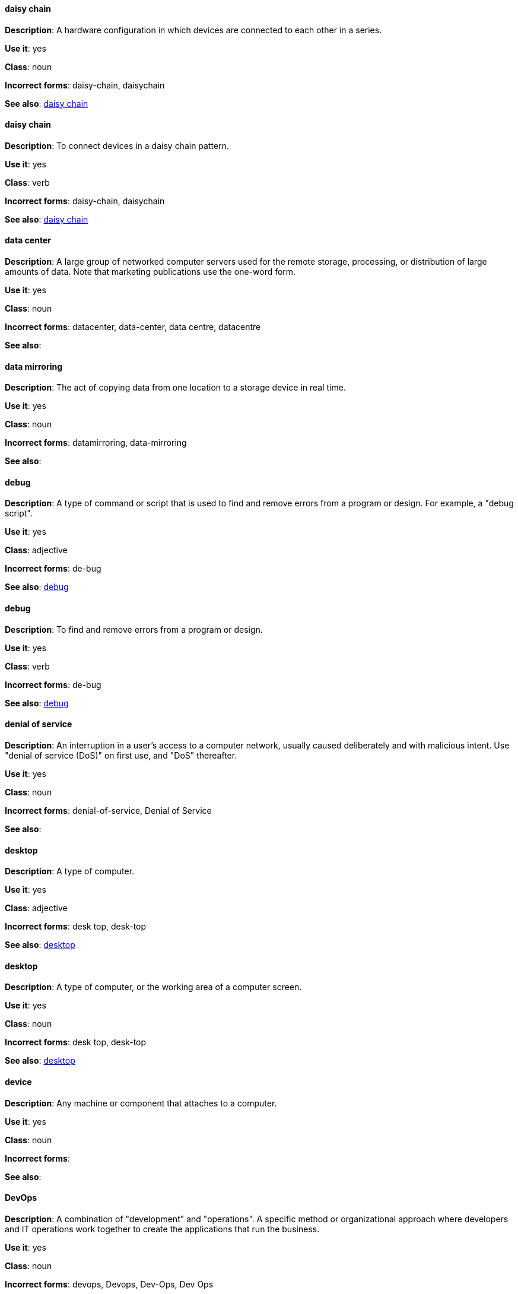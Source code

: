 [discrete]
==== daisy chain
[[daisy-chain-n]]
*Description*: A hardware configuration in which devices are connected to each other in a series.

*Use it*: yes

*Class*: noun

*Incorrect forms*: daisy-chain, daisychain

*See also*: xref:daisy-chain-verb[daisy chain]

[discrete]
==== daisy chain
[[daisy-chain-verb]]
*Description*: To connect devices in a daisy chain pattern.

*Use it*: yes

*Class*: verb

*Incorrect forms*: daisy-chain, daisychain

*See also*: xref:daisy-chain-n[daisy chain]

[discrete]
==== data center
[[data-center]]
*Description*: A large group of networked computer servers used for the remote storage, processing, or distribution of large amounts of data. Note that marketing publications use the one-word form.

*Use it*: yes

*Class*: noun

*Incorrect forms*: datacenter, data-center, data centre, datacentre

*See also*: 

[discrete]
==== data mirroring
[[data-mirroring]]
*Description*: The act of copying data from one location to a storage device in real time.

*Use it*: yes

*Class*: noun

*Incorrect forms*: datamirroring, data-mirroring

*See also*: 

[discrete]
==== debug
[[debug-adj]]
*Description*: A type of command or script that is used to find and remove errors from a program or design. For example, a "debug script".

*Use it*: yes

*Class*: adjective

*Incorrect forms*: de-bug

*See also*: xref:debug-verb[debug]

[discrete]
==== debug
[[debug-verb]]
*Description*: To find and remove errors from a program or design.

*Use it*: yes

*Class*: verb

*Incorrect forms*: de-bug

*See also*: xref:debug-adj[debug]

[discrete]
==== denial of service
[[denial-of-service]]
*Description*: An interruption in a user's access to a computer network, usually caused deliberately and with malicious intent. Use "denial of service (DoS)" on first use, and "DoS" thereafter.

*Use it*: yes

*Class*: noun

*Incorrect forms*: denial-of-service, Denial of Service

*See also*:

[discrete]
==== desktop
[[desktop-adj]]
*Description*: A type of computer.

*Use it*: yes

*Class*: adjective

*Incorrect forms*: desk top, desk-top

*See also*: xref:desktop-n[desktop]

[discrete]
==== desktop
[[desktop-n]]
*Description*: A type of computer, or the working area of a computer screen.

*Use it*: yes

*Class*: noun

*Incorrect forms*: desk top, desk-top

*See also*: xref:desktop-adj[desktop]

[discrete]
==== device
[[device]]
*Description*: Any machine or component that attaches to a computer.

*Use it*: yes

*Class*: noun

*Incorrect forms*:

*See also*:

[discrete]
==== DevOps
[[devops-n]]
*Description*: A combination of "development" and "operations". A specific method or organizational approach where developers and IT operations work together to create the applications that run the business. 

*Use it*: yes

*Class*: noun

*Incorrect forms*: devops, Devops, Dev-Ops, Dev Ops

*See also*:

[discrete]
==== different from
[[different]]
*Description*: Used when comparing two things. Use when the next part of the sentence is a noun or pronoun.

*Use it*: yes

*Class*: 

*Incorrect forms*: different than, different to

*See also*:

[discrete]
==== Disk Druid
[[disk-druid]]
*Description*: A partitioning tool incorporated into Red Hat Enterprise Linux.

*Use it*: yes

*Class*: noun

*Incorrect forms*: Disk druid, disk druid, diskdruid

*See also*: 

[discrete]
==== disk label
[[disk-label]]
*Description*: A record that contains information about the location of the partitions on a disk.

*Use it*: yes

*Class*: noun

*Incorrect forms*: disklabel, disk-label

*See also*:

[discrete]
==== DNS
[[dns]]
*Description*: Initialism of "Domain Name System" or "Domain Name Service", a service that translates domain names into IP addresses and vice versa.

*Use it*: yes

*Class*: noun

*Incorrect forms*: dns

*See also*:

[discrete]
==== domain name
[[domain-name]]
*Description*: A name that identifies one or more IP addresses. For example, "redhat.com".

*Use it*: yes

*Class*: noun

*Incorrect forms*: domainname, domain-name

*See also*:

[discrete]
==== downstream
[[downstream]]
*Description*: Data sent from a network service provider to a customer.

*Use it*: yes

*Class*: adjective

*Incorrect forms*: down-stream, down stream

*See also*:

[discrete]
==== download
[[download-n]]
*Description*: The act or process of downloading data.

*Use it*: yes

*Class*: noun

*Incorrect forms*: down-load, down load

*See also*: xref:download-verb[download]

[discrete]
==== download
[[download-verb]]
*Description*: To copy data from one computer system to another.

*Use it*: yes

*Class*: verb

*Incorrect forms*: down-load, down load

*See also*: xref:download-n[download]

[discrete]
==== dual-boot
[[dual-boot]]
*Description*: A system in which two operating systems are installed on the same hard drive.

*Use it*: yes

*Class*: adjective

*Incorrect forms*: dualboot, dual boot

*See also*:

[discrete]
==== DVD writer
[[DVD-writer]]
*Description*: A device that records data into the DVD format.

*Use it*: yes

*Class*: noun

*Incorrect forms*: DVD burner, burner

*See also*:
